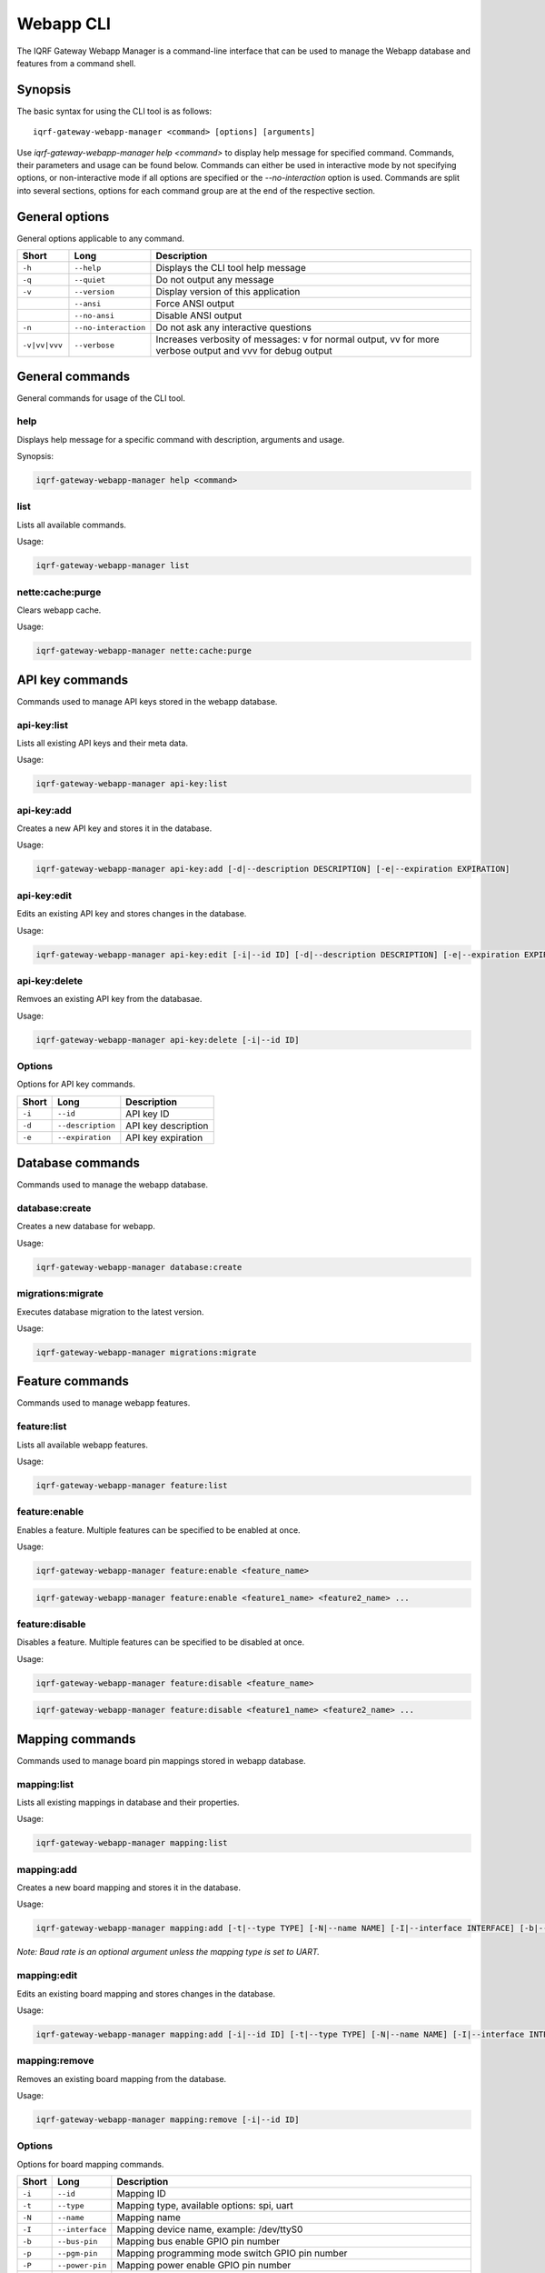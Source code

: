 Webapp CLI
==========

The IQRF Gateway Webapp Manager is a command-line interface that can be used to manage the Webapp database and features from a command shell.

Synopsis
--------

The basic syntax for using the CLI tool is as follows::

	iqrf-gateway-webapp-manager <command> [options] [arguments]

Use *iqrf-gateway-webapp-manager help <command>* to display help message for specified command. Commands, their parameters and usage can be found below.
Commands can either be used in interactive mode by not specifying options, or non-interactive mode if all options are specified or the *--no-interaction* option is used.
Commands are split into several sections, options for each command group are at the end of the respective section.

General options
---------------

General options applicable to any command.

.. csv-table::
	:header: "Short", "Long", "Description"
	:widths: 8, 12, 50
	
	"``-h``", "``--help``", "Displays the CLI tool help message"
	"``-q``", "``--quiet``", "Do not output any message"
	"``-v``", "``--version``", "Display version of this application"
	"", "``--ansi``", "Force ANSI output"
	"", "``--no-ansi``", "Disable ANSI output"
	"``-n``", "``--no-interaction``", "Do not ask any interactive questions"
	"``-v|vv|vvv``", "``--verbose``", "Increases verbosity of messages: v for normal output, vv for more verbose output and vvv for debug output"

General commands
----------------

General commands for usage of the CLI tool.

help
^^^^

Displays help message for a specific command with description, arguments and usage.

Synopsis:

.. code-block:: bash

	iqrf-gateway-webapp-manager help <command>


list
^^^^

Lists all available commands.

Usage:

.. code-block:: bash

	iqrf-gateway-webapp-manager list

nette:cache:purge
^^^^^^^^^^^^^^^^^

Clears webapp cache.

Usage:

.. code-block:: bash

	iqrf-gateway-webapp-manager nette:cache:purge

API key commands
----------------

Commands used to manage API keys stored in the webapp database.

api-key:list
^^^^^^^^^^^^

Lists all existing API keys and their meta data.

Usage:

.. code-block:: bash

	iqrf-gateway-webapp-manager api-key:list

api-key:add
^^^^^^^^^^^

Creates a new API key and stores it in the database.

Usage:

.. code-block:: bash

	iqrf-gateway-webapp-manager api-key:add [-d|--description DESCRIPTION] [-e|--expiration EXPIRATION]

api-key:edit
^^^^^^^^^^^^

Edits an existing API key and stores changes in the database.

Usage:

.. code-block:: bash

	iqrf-gateway-webapp-manager api-key:edit [-i|--id ID] [-d|--description DESCRIPTION] [-e|--expiration EXPIRATION]

api-key:delete
^^^^^^^^^^^^^^

Remvoes an existing API key from the databasae.

Usage:

.. code-block:: bash

	iqrf-gateway-webapp-manager api-key:delete [-i|--id ID]

Options
^^^^^^^

Options for API key commands.

.. csv-table::
	:header: "Short", "Long", "Description"
	:widths: auto

	"``-i``", "``--id``", "API key ID"
	"``-d``", "``--description``", "API key description"
	"``-e``", "``--expiration``", "API key expiration"

Database commands
-----------------

Commands used to manage the webapp database.

database:create
^^^^^^^^^^^^^^^

Creates a new database for webapp.

Usage:

.. code-block:: bash

	iqrf-gateway-webapp-manager database:create

migrations:migrate
^^^^^^^^^^^^^^^^^^

Executes database migration to the latest version.

Usage:

.. code-block:: bash

	iqrf-gateway-webapp-manager migrations:migrate


Feature commands
----------------

Commands used to manage webapp features.

feature:list
^^^^^^^^^^^^

Lists all available webapp features.

Usage:

.. code-block:: bash

	iqrf-gateway-webapp-manager feature:list

feature:enable
^^^^^^^^^^^^^^

Enables a feature. Multiple features can be specified to be enabled at once.

Usage:

.. code-block:: bash

	iqrf-gateway-webapp-manager feature:enable <feature_name>

.. code-block:: bash

	iqrf-gateway-webapp-manager feature:enable <feature1_name> <feature2_name> ...

feature:disable
^^^^^^^^^^^^^^^

Disables a feature. Multiple features can be specified to be disabled at once.

Usage:

.. code-block:: bash

	iqrf-gateway-webapp-manager feature:disable <feature_name>

.. code-block:: bash

	iqrf-gateway-webapp-manager feature:disable <feature1_name> <feature2_name> ...

Mapping commands
----------------

Commands used to manage board pin mappings stored in webapp database.

mapping:list
^^^^^^^^^^^^

Lists all existing mappings in database and their properties.

Usage:

.. code-block:: bash

	iqrf-gateway-webapp-manager mapping:list


mapping:add
^^^^^^^^^^^

Creates a new board mapping and stores it in the database.

Usage:

.. code-block:: bash

	iqrf-gateway-webapp-manager mapping:add [-t|--type TYPE] [-N|--name NAME] [-I|--interface INTERFACE] [-b|--bus-pin BUS_PIN] [-p|--pgm-pin PGM_PIN] [-P|--power-pin POWER_PIN] [-r|--baud-rate BAUD_RATE]

*Note: Baud rate is an optional argument unless the mapping type is set to UART.*

mapping:edit
^^^^^^^^^^^^

Edits an existing board mapping and stores changes in the database.

Usage:

.. code-block:: bash

	iqrf-gateway-webapp-manager mapping:add [-i|--id ID] [-t|--type TYPE] [-N|--name NAME] [-I|--interface INTERFACE] [-b|--bus-pin BUS_PIN] [-p|--pgm-pin PGM_PIN] [-P|--power-pin POWER_PIN] [-r|--baud-rate BAUD_RATE]

mapping:remove
^^^^^^^^^^^^^^

Removes an existing board mapping from the database.

Usage:

.. code-block:: bash

	iqrf-gateway-webapp-manager mapping:remove [-i|--id ID]

Options
^^^^^^^

Options for board mapping commands.

.. csv-table::
	:header: "Short", "Long", "Description"
	:widths: auto

	"``-i``", "``--id``", "Mapping ID"
	"``-t``", "``--type``", "Mapping type, available options: spi, uart"
	"``-N``", "``--name``", "Mapping name"
	"``-I``", "``--interface``", "Mapping device name, example: /dev/ttyS0"
	"``-b``", "``--bus-pin``", "Mapping bus enable GPIO pin number"
	"``-p``", "``--pgm-pin``", "Mapping programming mode switch GPIO pin number"
	"``-P``", "``--power-pin``", "Mapping power enable GPIO pin number"
	"``-r``", "``--baud-rate``", "(optional) Baud rate for mapping type UART, available options: 1200, 2400, 4800, 9600, 19200, 38400, 57600, 115200, 230400"

User commands
-------------

Commands used to manage user profiles stored in the webapp database.

user:list
^^^^^^^^^

Lists all existing user profiles.

Usage:

.. code-block:: bash

	iqrf-gateway-webapp-manager user:list

user:add
^^^^^^^^

Creates a new user profile and stores it in the database.

Usage:

.. code-block:: bash

	iqrf-gateway-webapp-manager user:add [-u|--username USERNAME] [-p|--password PASSWORD] [-r|--role ROLE] [-l|--language LANGUAGE]

user:edit
^^^^^^^^^

Edits an existing user profile and stores changes in the database.

Usage:

.. code-block:: bash

	iqrf-gateway-webapp-manager user:edit [-u|--username USERNAME] [-r|--role ROLE] [-l|--language LANGUAGE]

user:password
^^^^^^^^^^^^^

Changes password of an existing user profile and stores changes in the database.

.. code-block:: bash

	iqrf-gateway-webapp-manager user:password [-u|--username USERNAME] [-p|--password PASSWORD]

user:remove
^^^^^^^^^^^

Removes an existing user profile from the database.

.. code-block:: bash

	iqrf-gateway-webapp-manager user:remove [-u|--username USERNAME]

Options
^^^^^^^

Options for user commands.

.. csv-table::
	:header: "Short", "Long", "Description"
	:widths: auto

	"``-u``", "``--user``", "Username"
	"``-p``", "``--password``", "User's password"
	"``-r``", "``--role``", "User's role, available options: normal, power"
	"``-l``", "``--language``", "User's interface language, available options: en"
